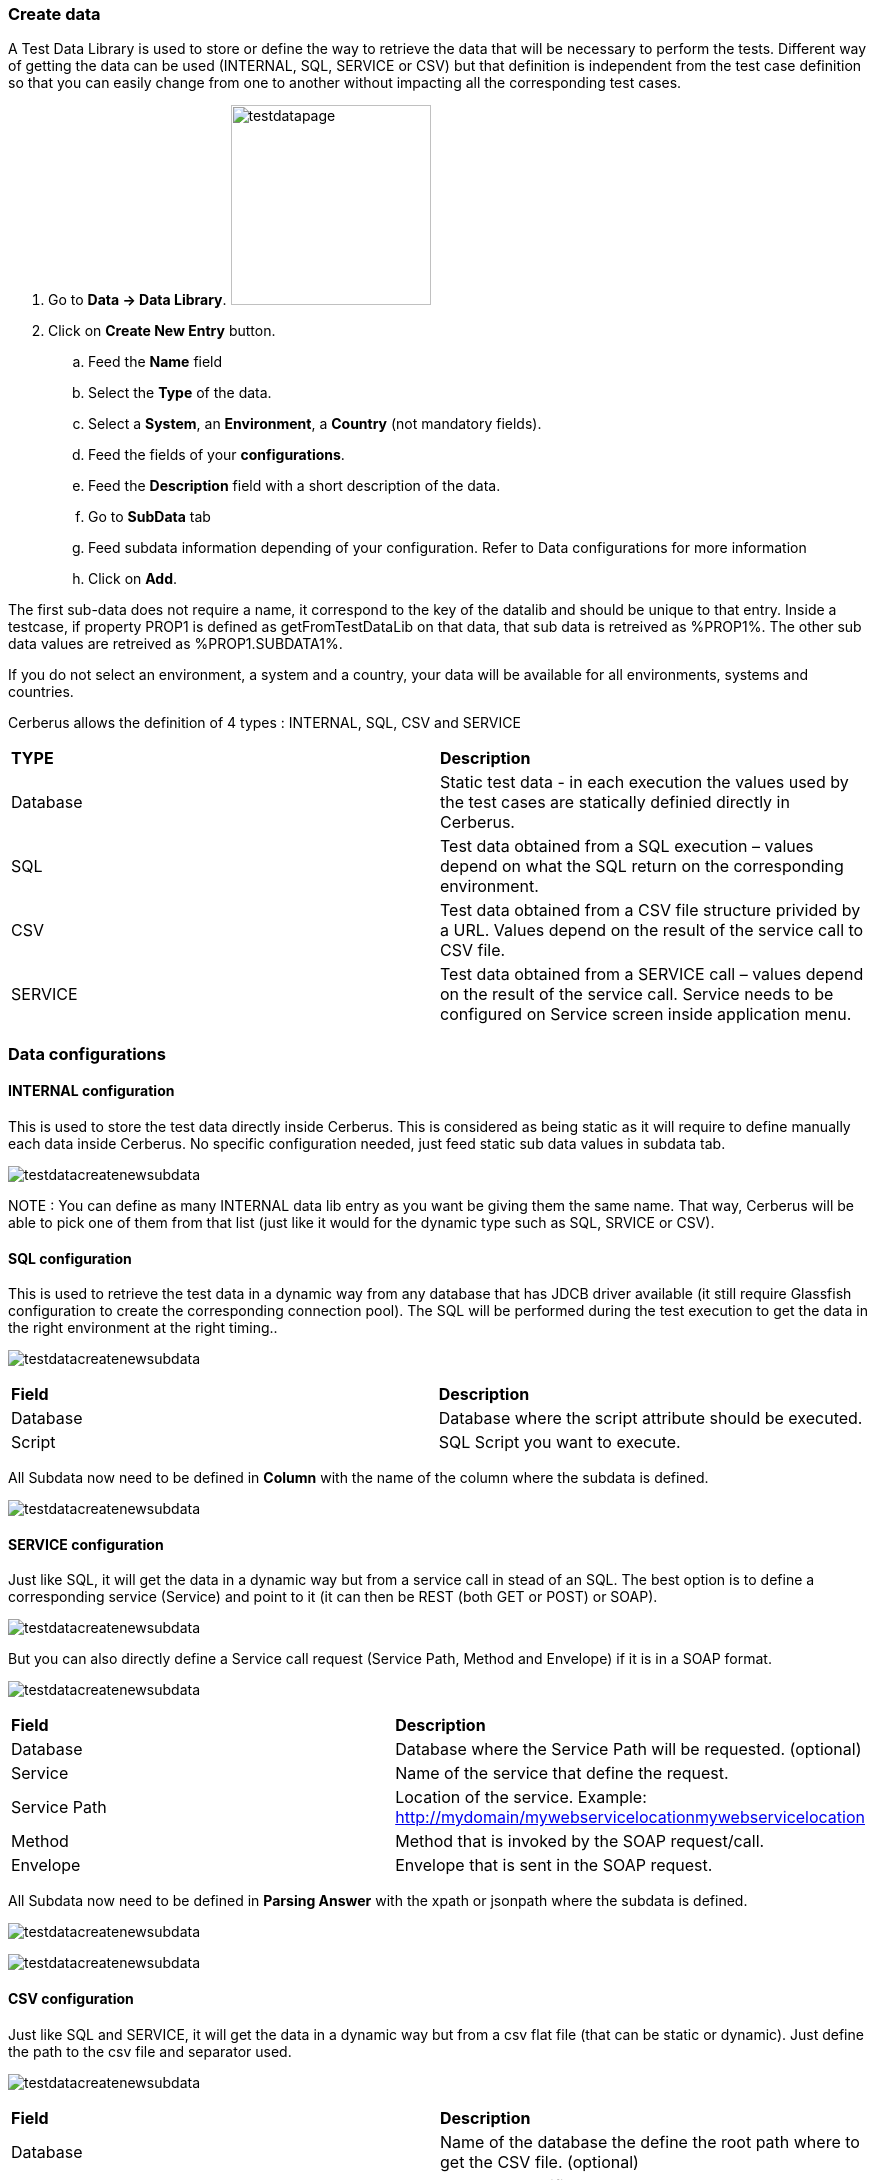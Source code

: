 === Create data

A Test Data Library is used to store or define the way to retrieve the data that will be necessary to perform the tests.
Different way of getting the data can be used (INTERNAL, SQL, SERVICE or CSV) but that definition is independent from the test case definition so that you can easily change from one to another without impacting all the corresponding test cases.

. Go to *[red]#Data -> Data Library#*. image:testdatapage.png[testdatapage,200,200,float="right",align="center"]
. Click on *[red]#Create New Entry#* button.
.. Feed the *[red]#Name#* field
.. Select the *[red]#Type#* of the data.
.. Select a *[green]#System#*, an *[green]#Environment#*, a *[green]#Country#* (not mandatory fields).
.. Feed the fields of your *[red]#configurations#*.
.. Feed the *[green]#Description#* field with a short description of the data.
.. Go to *[red]#SubData#* tab
.. Feed subdata information depending of your configuration. Refer to Data configurations for more information
.. Click on *[red]#Add#*.

The first sub-data does not require a name, it correspond to the key of the datalib and should be unique to that entry.
Inside a testcase, if property PROP1 is defined as getFromTestDataLib on that data, that sub data is retreived as %PROP1%.
The other sub data values are retreived as %PROP1.SUBDATA1%.

If you do not select an environment, a system and a country, your data will be available for all environments, systems and countries.

Cerberus allows the definition of 4 types : INTERNAL, SQL, CSV and SERVICE

|=== 

| *TYPE* | *Description*  

| Database | Static test data - in each execution the values used by the test cases are statically definied directly in Cerberus.

| SQL | Test data obtained from a SQL execution – values depend on what the SQL return on the corresponding environment.

| CSV | Test data obtained from a CSV file structure privided by a URL. Values depend on the result of the service call to CSV file.

| SERVICE | Test data obtained from a SERVICE call – values depend on the result of the service call. Service needs to be configured on Service screen inside application menu.

|===


=== Data configurations

==== INTERNAL configuration

This is used to store the test data directly inside Cerberus.
This is considered as being static as it will require to define manually each data inside Cerberus.
No specific configuration needed, just feed static sub data values in subdata tab. 

image:testdatalinternalsub.png[testdatacreatenewsubdata,align="center"]

NOTE : You can define as many INTERNAL data lib entry as you want be giving them the same name. That way, Cerberus will be able to pick one of them from that list (just like it would for the dynamic type such as SQL, SRVICE or CSV).

==== SQL configuration

This is used to retrieve the test data in a dynamic way from any database that has JDCB driver available (it still require Glassfish configuration to create the corresponding connection pool).
The SQL will be performed during the test execution to get the data in the right environment at the right timing..

image:testdatalsql.png[testdatacreatenewsubdata,align="center"]

|=== 

| *Field* | *Description*  

| Database | Database where the script attribute should be executed.

| Script | SQL Script you want to execute.

|===

All Subdata now need to be defined in **Column** with the name of the column where the subdata is defined.

image:testdatalsqlsubdata.png[testdatacreatenewsubdata,align="center"]


==== SERVICE configuration

Just like SQL, it will get the data in a dynamic way but from a service call in stead of an SQL.
The best option is to define a corresponding service (Service) and point to it (it can then be REST (both GET or POST) or SOAP).

image:testdatalservicesrv.png[testdatacreatenewsubdata,align="center"]

But you can also directly define a Service call request (Service Path, Method and Envelope) if it is in a SOAP format.

image:testdatalservicesoap.png[testdatacreatenewsubdata,align="center"]

|=== 

| *Field* | *Description*  

| Database | Database where the Service Path will be requested. (optional)

| Service | Name of the service that define the request.

| Service Path | Location of the service. Example: http://mydomain/mywebservicelocationmywebservicelocation

| Method | Method that is invoked by the SOAP request/call.

| Envelope | Envelope that is sent in the SOAP request.

|=== 

All Subdata now need to be defined in **Parsing Answer** with the xpath or jsonpath where the subdata is defined.

image:testdatalservicesubdatajson.png[testdatacreatenewsubdata,align="center"]

image:testdatalservicesubdataxml.png[testdatacreatenewsubdata,align="center"]


==== CSV configuration

Just like SQL and SERVICE, it will get the data in a dynamic way but from a csv flat file (that can be static or dynamic).
Just define the path to the csv file and separator used.

image:testdatalcsvnodatabase.png[testdatacreatenewsubdata,align="center"]

|=== 

| *Field* | *Description*  

| Database | Name of the database the define the root path where to get the CSV file. (optional)

| CSV URL | CSV URL specifies the URL where the CSV can be reached. Can be a full URL but also a relative URL in case the Database information is provided and configured at environment level.

| Separator | Separator used parsing a CSV.

|===

All Subdata now need to be defined in **Column Position** with an integer that define the number of the column where the subdata is defined.

image:testdatalcsvsubdata.png[testdatacreatenewsubdata,align="center"]


==== Database field configuration

Database can be configured for data library of types : SQL, SERVICE and CSV.
It is used in order to make the access to the data linked to the environment so that, a testcase executed in PROD environment will not call the same URL (or access the same JDBC ressource) as in UAT.

image:testdatalcsvdatabase.png[testdatacreatenewsubdata,align="center"]

In that example, CRB database has been defined and as a consequence, CSV URL has been modified to be relative.

Databases can be created inside invariant screen. Use **PROPERTYDATABASE** idname.

image:testdataldatabaseconfig.png[testdatacreatenewsubdata,align="center"]

Once the database is created in invariant table and used inside the test data library, you can define the context of the data access calls for each environment (System + Country + Environment) inside the Environment screen for the 3 types of datasource :

- For **SQL** Test Data Library --> **JDBC Ressource** : Connection pool name to be configured inside Glassfish application server.
- For **SERVICE** Test Data Library --> **SOAP Service URL** : Left part of the URL that will be used to call the Service URL
- For **CSV** Test Data Library --> **CSV Service URL** : Left part of the URL that will be used to get the CSV file.

image:datalibdatabaseconfig_en.png[DatalibraryDatabaseConfig]

